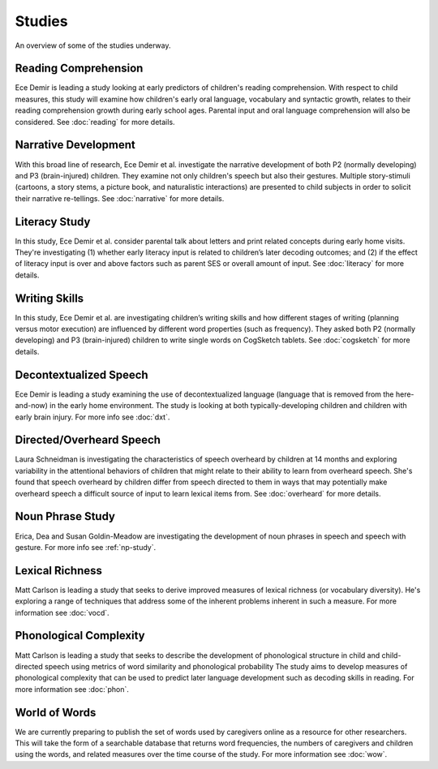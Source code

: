 *******
Studies
*******

An overview of some of the studies underway.

.. image:: ../_static/analytics-small.jpg


Reading Comprehension
=====================

Ece Demir is leading a study looking at early predictors of children's reading
comprehension. With respect to child measures, this study will examine how
children's early oral language, vocabulary and syntactic growth, relates to
their reading comprehension growth during early school ages. Parental input and
oral language comprehension will also be considered. See :doc:`reading`
for more details.


Narrative Development
=====================

With this broad line of research, Ece Demir et al. investigate the narrative 
development of both P2 (normally developing) and P3 (brain-injured) children. 
They examine not only children's speech but also their gestures.  Multiple 
story-stimuli (cartoons, a story stems, a picture book, and naturalistic interactions) 
are presented to child subjects in order to solicit their narrative re-tellings. 
See :doc:`narrative` for more details.


Literacy Study
==============

In this study, Ece Demir et al. consider parental talk about letters and print
related concepts during early home visits. They're investigating (1) whether early 
literacy input is related to children’s later decoding outcomes; and (2) if the 
effect of literacy input is over and above factors such as parent SES or overall 
amount of input. See :doc:`literacy` for more details.


Writing Skills
==============

In this study, Ece Demir et al. are investigating children’s writing skills and
how different stages of writing (planning versus motor execution) are influenced
by different word properties (such as frequency). They asked both P2 (normally 
developing) and P3 (brain-injured) children to write single words on CogSketch tablets.
See :doc:`cogsketch` for more details.


Decontextualized Speech
=======================

Ece Demir is leading a study examining the use of decontextualized language 
(language that is removed from the here-and-now) in the early home
environment. The study is looking at both typically-developing children and 
children with early brain injury. For more info see :doc:`dxt`.


Directed/Overheard Speech
=========================

Laura Schneidman is investigating the characteristics of speech overheard by 
children at 14 months and exploring variability in the attentional behaviors 
of children that might relate to their ability to learn from overheard 
speech. She's found that speech overheard by children differ from speech
directed to them in ways that may potentially make overheard speech a
difficult source of input to learn lexical items from.  See
:doc:`overheard` for more details.


Noun Phrase Study
=================

Erica, Dea and Susan Goldin-Meadow are investigating the development of noun
phrases in speech and speech with gesture.  For more info see :ref:`np-study`.


Lexical Richness
================

Matt Carlson is leading a study that seeks to derive improved measures of 
lexical richness (or vocabulary diversity).  He's exploring a range of 
techniques that address some of the inherent problems inherent in such a
measure.  For more information see :doc:`vocd`.


Phonological Complexity
=======================

Matt Carlson is leading a study that seeks to describe the development of 
phonological structure in child and child-directed speech using metrics of 
word similarity and phonological probability The study aims to develop 
measures of phonological complexity that can be used to predict later 
language development such as decoding skills in reading.  For more information 
see :doc:`phon`.


World of Words
==============

We are currently preparing to publish the set of words used by caregivers
online as a resource for other researchers. This will take the form of a
searchable database that returns word frequencies, the numbers of caregivers 
and children using the words, and related measures over the time course of 
the study.  For more information see :doc:`wow`.

